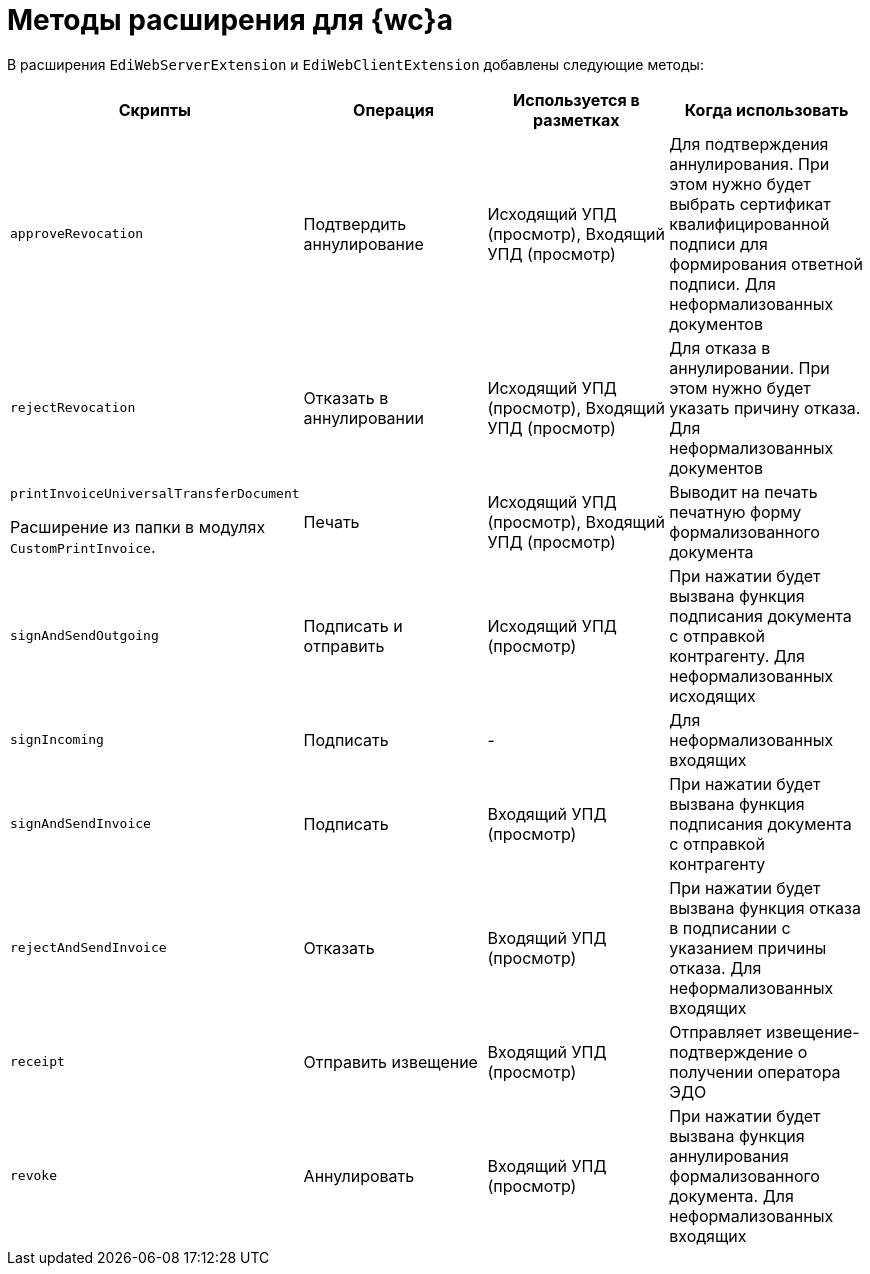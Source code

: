 = Методы расширения для {wc}а

В расширения `EdiWebServerExtension` и `EdiWebClientExtension` добавлены следующие методы:

[cols=",,,",options="header"]
|===
|Скрипты
|Операция
|Используется в разметках
|Когда использовать

|`approveRevocation`
|Подтвердить аннулирование
|Исходящий УПД (просмотр), Входящий УПД (просмотр)
|Для подтверждения аннулирования. При этом нужно будет выбрать сертификат квалифицированной подписи для формирования ответной подписи. Для неформализованных документов

|`rejectRevocation`
|Отказать в аннулировании
|Исходящий УПД (просмотр), Входящий УПД (просмотр)
|Для отказа в аннулировании. При этом нужно будет указать причину отказа. Для неформализованных документов

|`printInvoiceUniversalTransferDocument`

Расширение из папки в модулях `CustomPrintInvoice`.

|Печать
|Исходящий УПД (просмотр), Входящий УПД (просмотр)
|Выводит на печать печатную форму формализованного документа

|`signAndSendOutgoing`
|Подписать и отправить
|Исходящий УПД (просмотр)
|При нажатии будет вызвана функция подписания документа с отправкой контрагенту. Для неформализованных исходящих

|`signIncoming`
|Подписать
|-
|Для неформализованных входящих

|`signAndSendInvoice`
|Подписать
|Входящий УПД (просмотр)
|При нажатии будет вызвана функция подписания документа с отправкой контрагенту

|`rejectAndSendInvoice`
|Отказать
|Входящий УПД (просмотр)
|При нажатии будет вызвана функция отказа в подписании с указанием причины отказа. Для неформализованных входящих

|`receipt`
|Отправить извещение
|Входящий УПД (просмотр)
|Отправляет извещение-подтверждение о получении оператора ЭДО

|`revoke`
|Аннулировать
|Входящий УПД (просмотр)
|При нажатии будет вызвана функция аннулирования формализованного документа. Для неформализованных входящих
|===
